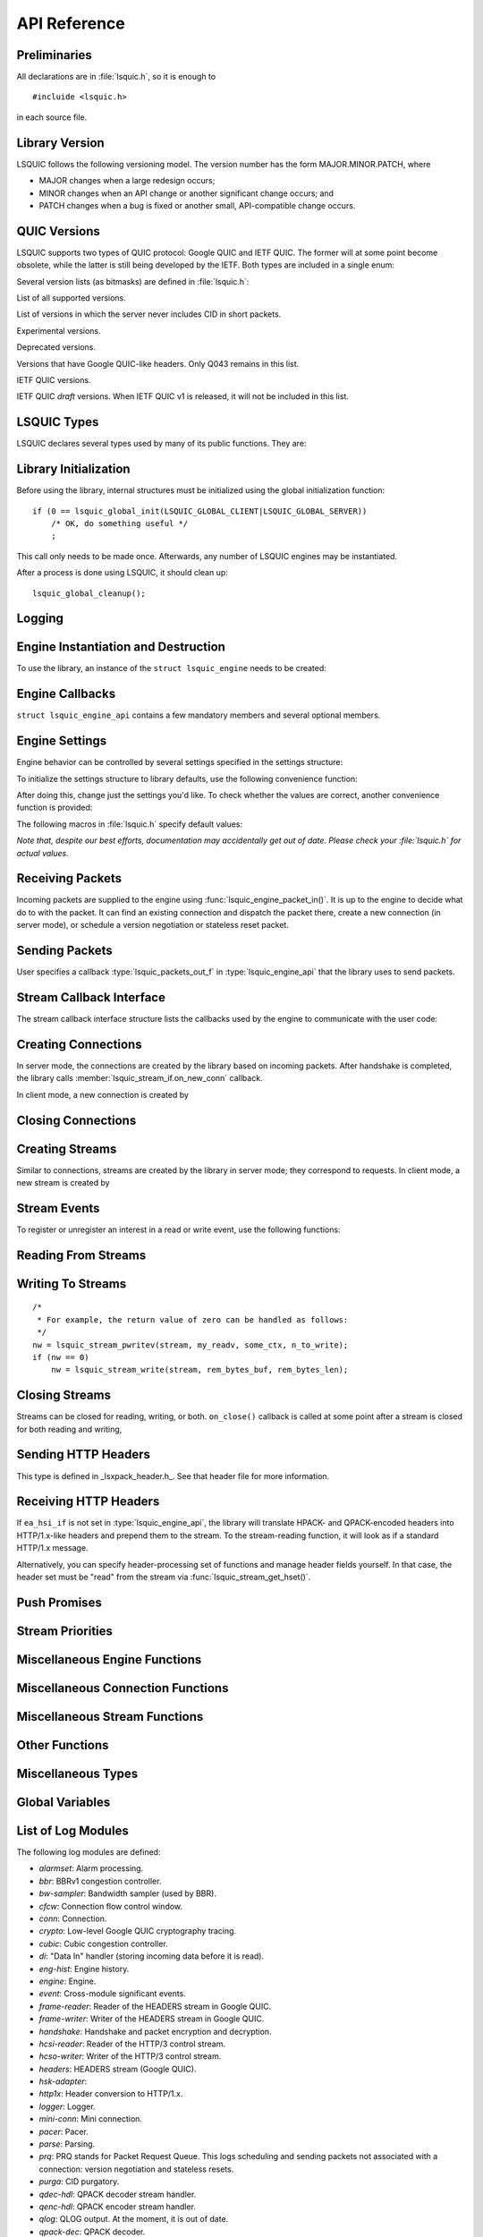 API Reference
=============

.. highlight:: c

Preliminaries
-------------

All declarations are in :file:`lsquic.h`, so it is enough to

::

    #incluide <lsquic.h>

in each source file.


Library Version
---------------

LSQUIC follows the following versioning model.  The version number
has the form MAJOR.MINOR.PATCH, where

- MAJOR changes when a large redesign occurs;
- MINOR changes when an API change or another significant change occurs; and
- PATCH changes when a bug is fixed or another small, API-compatible change occurs.

QUIC Versions
-------------

LSQUIC supports two types of QUIC protocol: Google QUIC and IETF QUIC.  The
former will at some point become obsolete, while the latter is still being
developed by the IETF.  Both types are included in a single enum:

.. type:: enum lsquic_version

    .. member:: LSQVER_043

        Google QUIC version Q043

    .. member:: LSQVER_046

        Google QUIC version Q046

    .. member:: LSQVER_050

        Google QUIC version Q050

    .. member:: LSQVER_ID27

        IETF QUIC version ID (Internet-Draft) 27

    .. member:: LSQVER_ID28

        IETF QUIC version ID 28

    .. member:: LSQVER_ID29

        IETF QUIC version ID 29

    .. member:: LSQVER_ID30

        IETF QUIC version ID 30

    .. member:: N_LSQVER

        Special value indicating the number of versions in the enum.  It
        may be used as argument to :func:`lsquic_engine_connect()`.

Several version lists (as bitmasks) are defined in :file:`lsquic.h`:

.. macro:: LSQUIC_SUPPORTED_VERSIONS

List of all supported versions.

.. macro:: LSQUIC_FORCED_TCID0_VERSIONS

List of versions in which the server never includes CID in short packets.

.. macro:: LSQUIC_EXPERIMENTAL_VERSIONS

Experimental versions.

.. macro:: LSQUIC_DEPRECATED_VERSIONS

Deprecated versions.

.. macro:: LSQUIC_GQUIC_HEADER_VERSIONS

Versions that have Google QUIC-like headers.  Only Q043 remains in this
list.

.. macro:: LSQUIC_IETF_VERSIONS

IETF QUIC versions.

.. macro:: LSQUIC_IETF_DRAFT_VERSIONS

IETF QUIC *draft* versions.  When IETF QUIC v1 is released, it will not
be included in this list.

LSQUIC Types
------------

LSQUIC declares several types used by many of its public functions.  They are:

.. type:: lsquic_engine_t

    Instance of LSQUIC engine.

.. type:: lsquic_conn_t

    QUIC connection.

.. type:: lsquic_stream_t

    QUIC stream.

.. type:: lsquic_stream_id_t

    Stream ID.

.. type:: lsquic_conn_ctx_t

    Connection context.  This is the return value of :member:`lsquic_stream_if.on_new_conn`.
    To LSQUIC, this is just an opaque pointer.  User code is expected to
    use it for its own purposes.

.. type:: lsquic_stream_ctx_t

    Stream context.  This is the return value of :func:`on_new_stream()`.
    To LSQUIC, this is just an opaque pointer.  User code is expected to
    use it for its own purposes.

.. type:: lsquic_http_headers_t

    HTTP headers

Library Initialization
----------------------

Before using the library, internal structures must be initialized using
the global initialization function:

::

    if (0 == lsquic_global_init(LSQUIC_GLOBAL_CLIENT|LSQUIC_GLOBAL_SERVER))
        /* OK, do something useful */
        ;

This call only needs to be made once.  Afterwards, any number of LSQUIC
engines may be instantiated.

After a process is done using LSQUIC, it should clean up:

::

    lsquic_global_cleanup();

Logging
-------

.. type:: struct lsquic_logger_if

    .. member:: int     (*log_buf)(void *logger_ctx, const char *buf, size_t len)

.. function:: void lsquic_logger_init (const struct lsquic_logger_if *logger_if, void *logger_ctx, enum lsquic_logger_timestamp_style)

    Call this if you want to do something with LSQUIC log messages, as they are thrown out by default.

.. function:: int lsquic_set_log_level (const char *log_level)

    Set log level for all LSQUIC modules.

    :param log_level: Acceptable values are debug, info, notice, warning, error, alert, emerg, crit (case-insensitive).
    :return: 0 on success or -1 on failure (invalid log level).

.. function:: int lsquic_logger_lopt (const char *log_specs)

    Set log level for a particular module or several modules.

    :param log_specs:

        One or more "module=level" specifications serapated by comma.
        For example, "event=debug,engine=info".  See `List of Log Modules`_

Engine Instantiation and Destruction
------------------------------------

To use the library, an instance of the ``struct lsquic_engine`` needs to be
created:

.. function:: lsquic_engine_t *lsquic_engine_new (unsigned flags, const struct lsquic_engine_api *api)

    Create a new engine.

    :param flags: This is is a bitmask of :macro:`LSENG_SERVER` and
                :macro:`LSENG_HTTP`.
    :param api: Pointer to an initialized :type:`lsquic_engine_api`.

    The engine can be instantiated either in server mode (when ``LSENG_SERVER``
    is set) or client mode.  If you need both server and client in your program,
    create two engines (or as many as you'd like).

    Specifying ``LSENG_HTTP`` flag enables the HTTP functionality: HTTP/2-like
    for Google QUIC connections and HTTP/3 functionality for IETF QUIC
    connections.

.. macro:: LSENG_SERVER

    One of possible bitmask values passed as first argument to
    :type:`lsquic_engine_new`.  When set, the engine instance
    will be in the server mode.

.. macro:: LSENG_HTTP

    One of possible bitmask values passed as first argument to
    :type:`lsquic_engine_new`.  When set, the engine instance
    will enable HTTP functionality.

.. function:: void lsquic_engine_cooldown (lsquic_engine_t *engine)

    This function closes all mini connections and marks all full connections
    as going away.  In server mode, this also causes the engine to stop
    creating new connections.

.. function:: void lsquic_engine_destroy (lsquic_engine_t *engine)

    Destroy engine and all its resources.

Engine Callbacks
----------------

``struct lsquic_engine_api`` contains a few mandatory members and several
optional members.

.. type:: struct lsquic_engine_api

    .. member:: const struct lsquic_stream_if       *ea_stream_if
    .. member:: void                                *ea_stream_if_ctx

        ``ea_stream_if`` is mandatory.  This structure contains pointers
        to callbacks that handle connections and stream events.

    .. member:: lsquic_packets_out_f                 ea_packets_out
    .. member:: void                                *ea_packets_out_ctx

        ``ea_packets_out`` is used by the engine to send packets.

    .. member:: const struct lsquic_engine_settings *ea_settings

        If ``ea_settings`` is set to NULL, the engine uses default settings
        (see :func:`lsquic_engine_init_settings()`)

    .. member:: lsquic_lookup_cert_f                 ea_lookup_cert
    .. member:: void                                *ea_cert_lu_ctx

        Look up certificate.  Mandatory in server mode.

    .. member:: struct ssl_ctx_st *                (*ea_get_ssl_ctx)(void *peer_ctx)

        Get SSL_CTX associated with a peer context.  Mandatory in server
        mode.  This is use for default values for SSL instantiation.

    .. member:: const struct lsquic_hset_if         *ea_hsi_if
    .. member:: void                                *ea_hsi_ctx

        Optional header set interface.  If not specified, the incoming headers
        are converted to HTTP/1.x format and are read from stream and have to
        be parsed again.

    .. member:: const struct lsquic_shared_hash_if  *ea_shi
    .. member:: void                                *ea_shi_ctx

        Shared hash interface can be used to share state between several
        processes of a single QUIC server.

    .. member:: const struct lsquic_packout_mem_if  *ea_pmi
    .. member:: void                                *ea_pmi_ctx

        Optional set of functions to manage memory allocation for outgoing
        packets.

    .. member:: lsquic_cids_update_f                 ea_new_scids
    .. member:: lsquic_cids_update_f                 ea_live_scids
    .. member:: lsquic_cids_update_f                 ea_old_scids
    .. member:: void                                *ea_cids_update_ctx

        In a multi-process setup, it may be useful to observe the CID
        lifecycle.  This optional set of callbacks makes it possible.

    .. member:: const char                          *ea_alpn

        The optional ALPN string is used by the client if :macro:`LSENG_HTTP`
        is not set.

.. _apiref-engine-settings:

Engine Settings
---------------

Engine behavior can be controlled by several settings specified in the
settings structure:

.. type:: struct lsquic_engine_settings

    .. member:: unsigned        es_versions

        This is a bit mask wherein each bit corresponds to a value in
        :type:`lsquic_version`.  Client starts negotiating with the highest
        version and goes down.  Server supports either of the versions
        specified here.  This setting applies to both Google and IETF QUIC.

        The default value is :macro:`LSQUIC_DF_VERSIONS`.

    .. member:: unsigned        es_cfcw

       Initial default connection flow control window.

       In server mode, per-connection values may be set lower than
       this if resources are scarce.

       Do not set es_cfcw and es_sfcw lower than :macro:`LSQUIC_MIN_FCW`.

    .. member:: unsigned        es_sfcw

       Initial default stream flow control window.

       In server mode, per-connection values may be set lower than
       this if resources are scarce.

       Do not set es_cfcw and es_sfcw lower than :macro:`LSQUIC_MIN_FCW`.

    .. member:: unsigned        es_max_cfcw

       This value is used to specify maximum allowed value CFCW is allowed
       to reach due to window auto-tuning.  By default, this value is zero,
       which means that CFCW is not allowed to increase from its initial
       value.

       This setting is applicable to both gQUIC and IETF QUIC.

       See :member:`lsquic_engine_settings.es_cfcw`,
       :member:`lsquic_engine_settings.es_init_max_data`.

    .. member:: unsigned        es_max_sfcw

       This value is used to specify the maximum value stream flow control
       window is allowed to reach due to auto-tuning.  By default, this
       value is zero, meaning that auto-tuning is turned off.

       This setting is applicable to both gQUIC and IETF QUIC.

       See :member:`lsquic_engine_settings.es_sfcw`,
       :member:`lsquic_engine_settings.es_init_max_stream_data_bidi_local`,
       :member:`lsquic_engine_settings.es_init_max_stream_data_bidi_remote`.

    .. member:: unsigned        es_max_streams_in

        Maximum incoming streams, a.k.a. MIDS.

        Google QUIC only.

    .. member:: unsigned long   es_handshake_to

       Handshake timeout in microseconds.

       For client, this can be set to an arbitrary value (zero turns the
       timeout off).

       For server, this value is limited to about 16 seconds.  Do not set
       it to zero.

       Defaults to :macro:`LSQUIC_DF_HANDSHAKE_TO`.

    .. member:: unsigned long   es_idle_conn_to

        Idle connection timeout, a.k.a ICSL, in microseconds; GQUIC only.

        Defaults to :macro:`LSQUIC_DF_IDLE_CONN_TO`

    .. member:: int             es_silent_close

        When true, ``CONNECTION_CLOSE`` is not sent when connection times out.
        The server will also not send a reply to client's ``CONNECTION_CLOSE``.

        Corresponds to SCLS (silent close) gQUIC option.

    .. member:: unsigned        es_max_header_list_size

       This corresponds to SETTINGS_MAX_HEADER_LIST_SIZE
       (:rfc:`7540#section-6.5.2`).  0 means no limit.  Defaults
       to :func:`LSQUIC_DF_MAX_HEADER_LIST_SIZE`.

    .. member:: const char     *es_ua

        UAID -- User-Agent ID.  Defaults to :macro:`LSQUIC_DF_UA`.

        Google QUIC only.


       More parameters for server

    .. member:: unsigned        es_max_inchoate

        Maximum number of incoming connections in inchoate state.  (In
        other words, maximum number of mini connections.)

        This is only applicable in server mode.

        Defaults to :macro:`LSQUIC_DF_MAX_INCHOATE`.

    .. member:: int             es_support_push

       Setting this value to 0 means that

       For client:

       1. we send a SETTINGS frame to indicate that we do not support server
          push; and
       2. all incoming pushed streams get reset immediately.

       (For maximum effect, set es_max_streams_in to 0.)

       For server:

       1. :func:`lsquic_conn_push_stream()` will return -1.

    .. member:: int             es_support_tcid0

       If set to true value, the server will not include connection ID in
       outgoing packets if client's CHLO specifies TCID=0.

       For client, this means including TCID=0 into CHLO message.  Note that
       in this case, the engine tracks connections by the
       (source-addr, dest-addr) tuple, thereby making it necessary to create
       a socket for each connection.

       This option has no effect in Q046 and Q050, as the server never includes
       CIDs in the short packets.

       This setting is applicable to gQUIC only.

       The default is :func:`LSQUIC_DF_SUPPORT_TCID0`.

    .. member:: int             es_support_nstp

       Q037 and higher support "No STOP_WAITING frame" mode.  When set, the
       client will send NSTP option in its Client Hello message and will not
       sent STOP_WAITING frames, while ignoring incoming STOP_WAITING frames,
       if any.  Note that if the version negotiation happens to downgrade the
       client below Q037, this mode will *not* be used.

       This option does not affect the server, as it must support NSTP mode
       if it was specified by the client.

        Defaults to :macro:`LSQUIC_DF_SUPPORT_NSTP`.

    .. member:: int             es_honor_prst

       If set to true value, the library will drop connections when it
       receives corresponding Public Reset packet.  The default is to
       ignore these packets.

       The default is :macro:`LSQUIC_DF_HONOR_PRST`.

    .. member:: int             es_send_prst

       If set to true value, the library will send Public Reset packets
       in response to incoming packets with unknown Connection IDs.

       The default is :macro:`LSQUIC_DF_SEND_PRST`.

    .. member:: unsigned        es_progress_check

       A non-zero value enables internal checks that identify suspected
       infinite loops in user `on_read` and `on_write` callbacks
       and break them.  An infinite loop may occur if user code keeps
       on performing the same operation without checking status, e.g.
       reading from a closed stream etc.

       The value of this parameter is as follows: should a callback return
       this number of times in a row without making progress (that is,
       reading, writing, or changing stream state), loop break will occur.

       The defaut value is :macro:`LSQUIC_DF_PROGRESS_CHECK`.

    .. member:: int             es_rw_once

       A non-zero value make stream dispatch its read-write events once
       per call.

       When zero, read and write events are dispatched until the stream
       is no longer readable or writeable, respectively, or until the
       user signals unwillingness to read or write using
       :func:`lsquic_stream_wantread()` or :func:`lsquic_stream_wantwrite()`
       or shuts down the stream.

       The default value is :macro:`LSQUIC_DF_RW_ONCE`.

    .. member:: unsigned        es_proc_time_thresh

       If set, this value specifies the number of microseconds that
       :func:`lsquic_engine_process_conns()` and
       :func:`lsquic_engine_send_unsent_packets()` are allowed to spend
       before returning.

       This is not an exact science and the connections must make
       progress, so the deadline is checked after all connections get
       a chance to tick (in the case of :func:`lsquic_engine_process_conns())`
       and at least one batch of packets is sent out.

       When processing function runs out of its time slice, immediate
       calls to :func:`lsquic_engine_has_unsent_packets()` return false.

       The default value is :func:`LSQUIC_DF_PROC_TIME_THRESH`.

    .. member:: int             es_pace_packets

       If set to true, packet pacing is implemented per connection.

       The default value is :func:`LSQUIC_DF_PACE_PACKETS`.

    .. member:: unsigned        es_clock_granularity

       Clock granularity information is used by the pacer.  The value
       is in microseconds; default is :func:`LSQUIC_DF_CLOCK_GRANULARITY`.

    .. member:: unsigned        es_init_max_data

       Initial max data.

       This is a transport parameter.

       Depending on the engine mode, the default value is either
       :macro:`LSQUIC_DF_INIT_MAX_DATA_CLIENT` or
       :macro:`LSQUIC_DF_INIT_MAX_DATA_SERVER`.

       IETF QUIC only.

    .. member:: unsigned        es_init_max_stream_data_bidi_remote

       Initial max stream data.

       This is a transport parameter.

       Depending on the engine mode, the default value is either
       :macro:`LSQUIC_DF_INIT_MAX_STREAM_DATA_BIDI_REMOTE_CLIENT` or
       :macro:`LSQUIC_DF_INIT_MAX_STREAM_DATA_BIDI_REMOTE_SERVER`.

       IETF QUIC only.

    .. member:: unsigned        es_init_max_stream_data_bidi_local

       Initial max stream data.

       This is a transport parameter.

       Depending on the engine mode, the default value is either
       :macro:`LSQUIC_DF_INIT_MAX_STREAM_DATA_BIDI_LOCAL_CLIENT` or
       :macro:`LSQUIC_DF_INIT_MAX_STREAM_DATA_BIDI_LOCAL_SERVER`.

       IETF QUIC only.

    .. member:: unsigned        es_init_max_stream_data_uni

       Initial max stream data for unidirectional streams initiated
       by remote endpoint.

       This is a transport parameter.

       Depending on the engine mode, the default value is either
       :macro:`LSQUIC_DF_INIT_MAX_STREAM_DATA_UNI_CLIENT` or
       :macro:`LSQUIC_DF_INIT_MAX_STREAM_DATA_UNI_SERVER`.

       IETF QUIC only.

    .. member:: unsigned        es_init_max_streams_bidi

       Maximum initial number of bidirectional stream.

       This is a transport parameter.

       Default value is :macro:`LSQUIC_DF_INIT_MAX_STREAMS_BIDI`.

       IETF QUIC only.

    .. member:: unsigned        es_init_max_streams_uni

       Maximum initial number of unidirectional stream.

       This is a transport parameter.

       Default value is :macro:`LSQUIC_DF_INIT_MAX_STREAMS_UNI_CLIENT` or
       :macro:`LSQUIC_DF_INIT_MAX_STREAM_DATA_UNI_SERVER`.

       IETF QUIC only.

    .. member:: unsigned        es_idle_timeout

       Idle connection timeout.

       This is a transport parameter.

       (Note: `es_idle_conn_to` is not reused because it is in microseconds,
       which, I now realize, was not a good choice.  Since it will be
       obsoleted some time after the switchover to IETF QUIC, we do not
       have to keep on using strange units.)

       Default value is :macro:`LSQUIC_DF_IDLE_TIMEOUT`.

       Maximum value is 600 seconds.

       IETF QUIC only.

    .. member:: unsigned        es_ping_period

       Ping period.  If set to non-zero value, the connection will generate and
       send PING frames in the absence of other activity.

       By default, the server does not send PINGs and the period is set to zero.
       The client's defaut value is :macro:`LSQUIC_DF_PING_PERIOD`.

       IETF QUIC only.

    .. member:: unsigned        es_scid_len

       Source Connection ID length.  Valid values are 0 through 20, inclusive.

       Default value is :macro:`LSQUIC_DF_SCID_LEN`.

       IETF QUIC only.

    .. member:: unsigned        es_scid_iss_rate

       Source Connection ID issuance rate.  This field is measured in CIDs
       per minute.  Using value 0 indicates that there is no rate limit for
       CID issuance.

       Default value is :macro:`LSQUIC_DF_SCID_ISS_RATE`.

       IETF QUIC only.

    .. member:: unsigned        es_qpack_dec_max_size

       Maximum size of the QPACK dynamic table that the QPACK decoder will
       use.

       The default is :macro:`LSQUIC_DF_QPACK_DEC_MAX_SIZE`.

       IETF QUIC only.

    .. member:: unsigned        es_qpack_dec_max_blocked

       Maximum number of blocked streams that the QPACK decoder is willing
       to tolerate.

       The default is :macro:`LSQUIC_DF_QPACK_DEC_MAX_BLOCKED`.

       IETF QUIC only.

    .. member:: unsigned        es_qpack_enc_max_size

       Maximum size of the dynamic table that the encoder is willing to use.
       The actual size of the dynamic table will not exceed the minimum of
       this value and the value advertized by peer.

       The default is :macro:`LSQUIC_DF_QPACK_ENC_MAX_SIZE`.

       IETF QUIC only.

    .. member:: unsigned        es_qpack_enc_max_blocked

       Maximum number of blocked streams that the QPACK encoder is willing
       to risk.  The actual number of blocked streams will not exceed the
       minimum of this value and the value advertized by peer.

       The default is :macro:`LSQUIC_DF_QPACK_ENC_MAX_BLOCKED`.

       IETF QUIC only.

    .. member:: int             es_ecn

       Enable ECN support.

       The default is :macro:`LSQUIC_DF_ECN`

       IETF QUIC only.

    .. member:: int             es_allow_migration

       Allow peer to migrate connection.

       The default is :macro:`LSQUIC_DF_ALLOW_MIGRATION`

       IETF QUIC only.

    .. member:: unsigned        es_cc_algo

       Congestion control algorithm to use.

       - 0:  Use default (:macro:`LSQUIC_DF_CC_ALGO`)
       - 1:  Cubic
       - 2:  BBRv1
       - 3:  Adaptive congestion control.

       Adaptive congestion control adapts to the environment.  It figures
       out whether to use Cubic or BBRv1 based on the RTT.

    .. member:: unsigned        es_cc_rtt_thresh

       Congestion controller RTT threshold in microseconds.

       Adaptive congestion control uses BBRv1 until RTT is determined.  At
       that point a permanent choice of congestion controller is made.  If
       RTT is smaller than or equal to
       :member:`lsquic_engine_settings.es_cc_rtt_thresh`, congestion
       controller is switched to Cubic; otherwise, BBRv1 is picked.

       The default value is :macro:`LSQUIC_DF_CC_RTT_THRESH`

    .. member:: int             es_ql_bits

       Use QL loss bits.  Allowed values are:

       - 0:  Do not use loss bits
       - 1:  Allow loss bits
       - 2:  Allow and send loss bits

       Default value is :macro:`LSQUIC_DF_QL_BITS`

    .. member:: int             es_spin

       Enable spin bit.  Allowed values are 0 and 1.

       Default value is :macro:`LSQUIC_DF_SPIN`

    .. member:: int             es_delayed_acks

       Enable delayed ACKs extension.  Allowed values are 0 and 1.

       **Warning**: this is an experimental feature.  Using it will most likely
       lead to degraded performance.

       Default value is :macro:`LSQUIC_DF_DELAYED_ACKS`

    .. member:: int             es_timestamps

       Enable timestamps extension.  Allowed values are 0 and 1.

       Default value is @ref LSQUIC_DF_TIMESTAMPS

    .. member:: unsigned short  es_max_udp_payload_size_rx

       Maximum packet size we are willing to receive.  This is sent to
       peer in transport parameters: the library does not enforce this
       limit for incoming packets.

       If set to zero, limit is not set.

       Default value is :macro:`LSQUIC_DF_MAX_UDP_PAYLOAD_SIZE_RX`

    .. member:: int es_dplpmtud

       If set to true value, enable DPLPMTUD -- Datagram Packetization
       Layer Path MTU Discovery.

       Default value is :macro:`LSQUIC_DF_DPLPMTUD`

    .. member:: unsigned short  es_base_plpmtu

        PLPMTU size expected to work for most paths.

        If set to zero, this value is calculated based on QUIC and IP versions.

        Default value is :macro:`LSQUIC_DF_BASE_PLPMTU`

    .. member:: unsigned short  es_max_plpmtu

        Largest PLPMTU size the engine will try.

        If set to zero, picking this value is left to the engine.

        Default value is :macro:`LSQUIC_DF_MAX_PLPMTU`

    .. member:: unsigned        es_mtu_probe_timer

        This value specifies how long the DPLPMTUD probe timer is, in
        milliseconds.  `[draft-ietf-tsvwg-datagram-plpmtud-22] <https://tools.ietf.org/html/draft-ietf-tsvwg-datagram-plpmtud-22>`_ says:

            PROBE_TIMER:  The PROBE_TIMER is configured to expire after a period
            longer than the maximum time to receive an acknowledgment to a
            probe packet.  This value MUST NOT be smaller than 1 second, and
            SHOULD be larger than 15 seconds.  Guidance on selection of the
            timer value are provided in section 3.1.1 of the UDP Usage
            Guidelines :rfc:`8085#section-3.1`.

        If set to zero, the default is used.

        Default value is :macro:`LSQUIC_DF_MTU_PROBE_TIMER`

    .. member:: unsigned        es_noprogress_timeout

       No progress timeout.

       If connection does not make progress for this number of seconds, the
       connection is dropped.  Here, progress is defined as user streams
       being written to or read from.

       If this value is zero, this timeout is disabled.

       Default value is :macro:`LSQUIC_DF_NOPROGRESS_TIMEOUT_SERVER` in server
       mode and :macro:`LSQUIC_DF_NOPROGRESS_TIMEOUT_CLIENT` in client mode.

    .. member:: int             es_grease_quic_bit

       Enable the "QUIC bit grease" extension.  When set to a true value,
       lsquic will grease the QUIC bit on the outgoing QUIC packets if
       the peer sent the "grease_quic_bit" transport parameter.

       Default value is :macro:`LSQUIC_DF_GREASE_QUIC_BIT`

    .. member:: int             es_datagrams

       Enable datagrams extension.  Allowed values are 0 and 1.

       Default value is :macro:`LSQUIC_DF_DATAGRAMS`

    .. member:: int             es_optimistic_nat

       If set to true, changes in peer port are assumed to be due to a
       benign NAT rebinding and path characteristics -- MTU, RTT, and
       CC state -- are not reset.

       Default value is :macro:`LSQUIC_DF_OPTIMISTIC_NAT`

To initialize the settings structure to library defaults, use the following
convenience function:

.. function:: lsquic_engine_init_settings (struct lsquic_engine_settings *, unsigned flags)

    ``flags`` is a bitmask of ``LSENG_SERVER`` and ``LSENG_HTTP``

After doing this, change just the settings you'd like.  To check whether
the values are correct, another convenience function is provided:

.. function:: lsquic_engine_check_settings (const struct lsquic_engine_settings *, unsigned flags, char *err_buf, size_t err_buf_sz)

    Check settings for errors.  Return 0 if settings are OK, -1 otherwise.

    If `err_buf` and `err_buf_sz` are set, an error string is written to the
    buffers.

The following macros in :file:`lsquic.h` specify default values:

*Note that, despite our best efforts, documentation may accidentally get
out of date.  Please check your :file:`lsquic.h` for actual values.*

.. macro::      LSQUIC_MIN_FCW

    Minimum flow control window is set to 16 KB for both client and server.
    This means we can send up to this amount of data before handshake gets
    completed.

.. macro:: LSQUIC_DF_VERSIONS

    By default, deprecated and experimental versions are not included.

.. macro:: LSQUIC_DF_CFCW_SERVER
.. macro:: LSQUIC_DF_CFCW_CLIENT
.. macro:: LSQUIC_DF_SFCW_SERVER
.. macro:: LSQUIC_DF_SFCW_CLIENT
.. macro:: LSQUIC_DF_MAX_STREAMS_IN

.. macro:: LSQUIC_DF_INIT_MAX_DATA_SERVER
.. macro:: LSQUIC_DF_INIT_MAX_DATA_CLIENT
.. macro:: LSQUIC_DF_INIT_MAX_STREAM_DATA_BIDI_REMOTE_SERVER
.. macro:: LSQUIC_DF_INIT_MAX_STREAM_DATA_BIDI_LOCAL_SERVER
.. macro:: LSQUIC_DF_INIT_MAX_STREAM_DATA_BIDI_REMOTE_CLIENT
.. macro:: LSQUIC_DF_INIT_MAX_STREAM_DATA_BIDI_LOCAL_CLIENT
.. macro:: LSQUIC_DF_INIT_MAX_STREAMS_BIDI
.. macro:: LSQUIC_DF_INIT_MAX_STREAMS_UNI_CLIENT
.. macro:: LSQUIC_DF_INIT_MAX_STREAMS_UNI_SERVER
.. macro:: LSQUIC_DF_INIT_MAX_STREAM_DATA_UNI_CLIENT
.. macro:: LSQUIC_DF_INIT_MAX_STREAM_DATA_UNI_SERVER

.. macro:: LSQUIC_DF_IDLE_TIMEOUT

    Default idle connection timeout is 30 seconds.

.. macro:: LSQUIC_DF_PING_PERIOD

    Default ping period is 15 seconds.

.. macro:: LSQUIC_DF_HANDSHAKE_TO

    Default handshake timeout is 10,000,000 microseconds (10 seconds).

.. macro:: LSQUIC_DF_IDLE_CONN_TO

    Default idle connection timeout is 30,000,000 microseconds.

.. macro:: LSQUIC_DF_SILENT_CLOSE

    By default, connections are closed silenty when they time out (no
    ``CONNECTION_CLOSE`` frame is sent) and the server does not reply with
    own ``CONNECTION_CLOSE`` after it receives one.

.. macro:: LSQUIC_DF_MAX_HEADER_LIST_SIZE

    Default value of maximum header list size.  If set to non-zero value,
    SETTINGS_MAX_HEADER_LIST_SIZE will be sent to peer after handshake is
    completed (assuming the peer supports this setting frame type).

.. macro:: LSQUIC_DF_UA

    Default value of UAID (user-agent ID).

.. macro:: LSQUIC_DF_MAX_INCHOATE

    Default is 1,000,000.

.. macro:: LSQUIC_DF_SUPPORT_NSTP

    NSTP is not used by default.

.. macro:: LSQUIC_DF_SUPPORT_PUSH

    Push promises are supported by default.

.. macro:: LSQUIC_DF_SUPPORT_TCID0

    Support for TCID=0 is enabled by default.

.. macro:: LSQUIC_DF_HONOR_PRST

    By default, LSQUIC ignores Public Reset packets.

.. macro:: LSQUIC_DF_SEND_PRST

    By default, LSQUIC will not send Public Reset packets in response to
    packets that specify unknown connections.

.. macro:: LSQUIC_DF_PROGRESS_CHECK

    By default, infinite loop checks are turned on.

.. macro:: LSQUIC_DF_RW_ONCE

    By default, read/write events are dispatched in a loop.

.. macro:: LSQUIC_DF_PROC_TIME_THRESH

    By default, the threshold is not enabled.

.. macro:: LSQUIC_DF_PACE_PACKETS

    By default, packets are paced

.. macro:: LSQUIC_DF_CLOCK_GRANULARITY

    Default clock granularity is 1000 microseconds.

.. macro:: LSQUIC_DF_SCID_LEN

    The default value is 8 for simplicity and speed.

.. macro:: LSQUIC_DF_SCID_ISS_RATE

    The default value is 60 CIDs per minute.

.. macro:: LSQUIC_DF_QPACK_DEC_MAX_BLOCKED

    Default value is 100.

.. macro:: LSQUIC_DF_QPACK_DEC_MAX_SIZE

    Default value is 4,096 bytes.

.. macro:: LSQUIC_DF_QPACK_ENC_MAX_BLOCKED

    Default value is 100.

.. macro:: LSQUIC_DF_QPACK_ENC_MAX_SIZE

    Default value is 4,096 bytes.

.. macro:: LSQUIC_DF_ECN

    ECN is disabled by default.

.. macro:: LSQUIC_DF_ALLOW_MIGRATION

    Allow migration by default.

.. macro:: LSQUIC_DF_QL_BITS

    Use QL loss bits by default.

.. macro:: LSQUIC_DF_SPIN

    Turn spin bit on by default.

.. macro:: LSQUIC_DF_CC_ALGO

    Use Adaptive Congestion Controller by default.

.. macro:: LSQUIC_DF_CC_RTT_THRESH

    Default value of the CC RTT threshold is 1500 microseconds

.. macro:: LSQUIC_DF_DELAYED_ACKS

    Delayed ACKs are off by default.

.. macro:: LSQUIC_DF_MAX_UDP_PAYLOAD_SIZE_RX

    By default, incoming packet size is not limited.

.. macro:: LSQUIC_DF_DPLPMTUD

    By default, DPLPMTUD is enabled

.. macro:: LSQUIC_DF_BASE_PLPMTU

    By default, this value is left up to the engine.

.. macro:: LSQUIC_DF_MAX_PLPMTU

    By default, this value is left up to the engine.

.. macro:: LSQUIC_DF_MTU_PROBE_TIMER

    By default, we use the minimum timer of 1000 milliseconds.

.. macro:: LSQUIC_DF_NOPROGRESS_TIMEOUT_SERVER

    By default, drop no-progress connections after 60 seconds on the server.

.. macro:: LSQUIC_DF_NOPROGRESS_TIMEOUT_CLIENT

    By default, do not use no-progress timeout on the client.

.. macro:: LSQUIC_DF_GREASE_QUIC_BIT

    By default, greasing the QUIC bit is enabled (if peer sent
    the "grease_quic_bit" transport parameter).

.. macro:: LSQUIC_DF_TIMESTAMPS

    Timestamps are on by default.

.. macro:: LSQUIC_DF_DATAGRAMS

    Datagrams are off by default.

.. macro:: LSQUIC_DF_OPTIMISTIC_NAT

    Assume optimistic NAT by default.

Receiving Packets
-----------------

Incoming packets are supplied to the engine using :func:`lsquic_engine_packet_in()`.
It is up to the engine to decide what do to with the packet.  It can find an existing
connection and dispatch the packet there, create a new connection (in server mode), or
schedule a version negotiation or stateless reset packet.

.. function:: int lsquic_engine_packet_in (lsquic_engine_t *engine, const unsigned char *data, size_t size, const struct sockaddr *local, const struct sockaddr *peer, void *peer_ctx, int ecn)

    Pass incoming packet to the QUIC engine.  This function can be called
    more than once in a row.  After you add one or more packets, call
    :func:`lsquic_engine_process_conns()` to schedule outgoing packets, if any.

    :param engine: Engine instance.
    :param data: Pointer to UDP datagram payload.
    :param size: Size of UDP datagram.
    :param local: Local address.
    :param peer: Peer address.
    :param peer_ctx: Peer context.
    :param ecn: ECN marking associated with this UDP datagram.

    :return:

        - ``0``: Packet was processed by a real connection.
        - ``1``: Packet was handled successfully, but not by a connection.
          This may happen with version negotiation and public reset
          packets as well as some packets that may be ignored.
        - ``-1``: Some error occurred.  Possible reasons are invalid packet
          size or failure to allocate memory.

.. function:: int lsquic_engine_earliest_adv_tick (lsquic_engine_t *engine, int *diff)

    Returns true if there are connections to be processed, false otherwise.

    :param engine:

        Engine instance.

    :param diff:

        If the function returns a true value, the pointed to integer is set to the
        difference between the earliest advisory tick time and now.
        If the former is in the past, this difference is negative.

    :return:

        True if there are connections to be processed, false otherwise.

Sending Packets
---------------

User specifies a callback :type:`lsquic_packets_out_f` in :type:`lsquic_engine_api`
that the library uses to send packets.

.. type:: struct lsquic_out_spec

    This structure describes an outgoing packet.

    .. member:: struct iovec          *iov

        A vector with payload.

    .. member:: size_t                 iovlen

        Vector length.

    .. member:: const struct sockaddr *local_sa

        Local address.

    .. member:: const struct sockaddr *dest_sa

        Destination address.

    .. member:: void                  *peer_ctx

        Peer context associated with the local address.

    .. member:: int                    ecn

        ECN: Valid values are 0 - 3. See :rfc:`3168`.

        ECN may be set by IETF QUIC connections if ``es_ecn`` is set.

.. type:: typedef int (*lsquic_packets_out_f)(void *packets_out_ctx, const struct lsquic_out_spec  *out_spec, unsigned n_packets_out)

    Returns number of packets successfully sent out or -1 on error.  -1 should
    only be returned if no packets were sent out.  If -1 is returned or if the
    return value is smaller than ``n_packets_out``, this indicates that sending
    of packets is not possible.

    If not all packets could be sent out, then:

        - errno is examined.  If it is not EAGAIN or EWOULDBLOCK, the connection
          whose packet caused the error is closed forthwith.
        - No packets are attempted to be sent out until :func:`lsquic_engine_send_unsent_packets()`
          is called.

.. function:: void lsquic_engine_process_conns (lsquic_engine_t *engine)

    Process tickable connections.  This function must be called often enough so
    that packets and connections do not expire.  The preferred method of doing
    so is by using :func:`lsquic_engine_earliest_adv_tick()`.

.. function:: int lsquic_engine_has_unsent_packets (lsquic_engine_t *engine)

    Returns true if engine has some unsent packets.  This happens if
    :member:`lsquic_engine_api.ea_packets_out` could not send everything out
    or if processing deadline was exceeded (see
    :member:`lsquic_engine_settings.es_proc_time_thresh`).

.. function:: void lsquic_engine_send_unsent_packets (lsquic_engine_t *engine)

    Send out as many unsent packets as possibe: until we are out of unsent
    packets or until ``ea_packets_out()`` fails.

    If ``ea_packets_out()`` cannot send all packets, this function must be
    called to signify that sending of packets is possible again.

Stream Callback Interface
-------------------------

The stream callback interface structure lists the callbacks used by
the engine to communicate with the user code:

.. type:: struct lsquic_stream_if

    .. member:: lsquic_conn_ctx_t *(*on_new_conn)(void *stream_if_ctx, lsquic_conn_t *)

        Called when a new connection has been created.  In server mode,
        this means that the handshake has been successful.  In client mode,
        on the other hand, this callback is called as soon as connection
        object is created inside the engine, but before the handshake is
        done.

        The return value is the connection context associated with this
        connection.  Use :func:`lsquic_conn_get_ctx()` to get back this
        context.  It is OK for this function to return NULL.

        This callback is mandatory.

    .. member:: void (*on_conn_closed)(lsquic_conn_t *)

        Connection is closed.

        This callback is mandatory.

    .. member:: lsquic_stream_ctx_t * (*on_new_stream)(void *stream_if_ctx, lsquic_stream_t *)

        If you need to initiate a connection, call lsquic_conn_make_stream().
        This will cause `on_new_stream` callback to be called when appropriate
        (this operation is delayed when maximum number of outgoing streams is
        reached).

        If connection is going away, this callback may be called with the
        second parameter set to NULL.

        The return value is the stream context associated with the stream.
        A pointer to it is passed to `on_read()`, `on_write()`, and `on_close()`
        callbacks.  It is OK for this function to return NULL.

        This callback is mandatory.

    .. member:: void (*on_read)     (lsquic_stream_t *s, lsquic_stream_ctx_t *h)

        Stream is readable: either there are bytes to be read or an error
        is ready to be collected.

        This callback is mandatory.

    .. member:: void (*on_write)    (lsquic_stream_t *s, lsquic_stream_ctx_t *h)

        Stream is writeable.

        This callback is mandatory.

    .. member:: void (*on_close)    (lsquic_stream_t *s, lsquic_stream_ctx_t *h)

        After this callback returns, the stream is no longer accessible.  This is
        a good time to clean up the stream context.

        This callback is mandatory.

    .. member:: void (*on_hsk_done)(lsquic_conn_t *c, enum lsquic_hsk_status s)

        When handshake is completed, this callback is called.

        This callback is optional.

    .. member:: void (*on_goaway_received)(lsquic_conn_t *)

        This is called when our side received GOAWAY frame.  After this,
        new streams should not be created.

        This callback is optional.

    .. member:: void (*on_new_token)(lsquic_conn_t *c, const unsigned char *token, size_t token_size)

        When client receives a token in NEW_TOKEN frame, this callback is called.

        This callback is optional.

    .. member:: void (*on_sess_resume_info)(lsquic_conn_t *c, const unsigned char *, size_t)

        This callback lets client record information needed to
        perform session resumption next time around.

        This callback is optional.

    .. member:: ssize_t (*on_dg_write)(lsquic_conn_t *c, void *buf, size_t buf_sz)

        Called when datagram is ready to be written.  Write at most
        ``buf_sz`` bytes to ``buf`` and  return number of bytes
        written.

    .. member:: void (*on_datagram)(lsquic_conn_t *c, const void *buf, size_t sz)

        Called when datagram is read from a packet.  This callback is
        required when :member:`lsquic_engine_settings.es_datagrams` is true.
        Take care to process it quickly, as this is called during
        :func:`lsquic_engine_packet_in()`.

Creating Connections
--------------------

In server mode, the connections are created by the library based on incoming
packets.  After handshake is completed, the library calls :member:`lsquic_stream_if.on_new_conn`
callback.

In client mode, a new connection is created by

.. function:: lsquic_conn_t * lsquic_engine_connect (lsquic_engine_t *engine, enum lsquic_version version, const struct sockaddr *local_sa, const struct sockaddr *peer_sa, void *peer_ctx, lsquic_conn_ctx_t *conn_ctx, const char *sni, unsigned short base_plpmtu, const unsigned char *sess_resume, size_t sess_resume_len, const unsigned char *token, size_t token_sz)

    :param engine: Engine to use.

    :param version:

        To let the engine specify QUIC version, use N_LSQVER.  If session resumption
        information is supplied, version is picked from there instead.

    :param local_sa:

        Local address.

    :param peer_sa:

        Address of the server.

    :param peer_ctx:

        Context associated with the peer.  This is what gets passed to TODO.

    :param conn_ctx:

        Connection context can be set early using this parameter.  Useful if
        you need the connection context to be available in `on_conn_new()`.
        Note that that callback's return value replaces the connection
        context set here.

    :param sni:

        The SNI is required for Google QUIC connections; it is optional for
        IETF QUIC and may be set to NULL.

    :param base_plpmtu:

        Base PLPMTU.  If set to zero, it is selected based on the
        engine settings (see
        :member:`lsquic_engine_settings.es_base_plpmtu`),
        QUIC version, and IP version.

    :param sess_resume:

        Pointer to previously saved session resumption data needed for
        TLS resumption.  May be NULL.

    :param sess_resume_len:

        Size of session resumption data.

    :param token:

        Pointer to previously received token to include in the Initial
        packet.  Tokens are used by IETF QUIC to pre-validate client
        connections, potentially avoiding a retry.

        See :member:`lsquic_stream_if.on_new_token` callback.

        May be NULL.

    :param token_sz:

        Size of data pointed to by ``token``.

Closing Connections
-------------------

.. function:: void lsquic_conn_going_away (lsquic_conn_t *conn)

    Mark connection as going away: send GOAWAY frame and do not accept
    any more incoming streams, nor generate streams of our own.

    Only applicable to HTTP/3 and GQUIC connections.  Otherwise a no-op.

.. function:: void lsquic_conn_close (lsquic_conn_t *conn)

    This closes the connection.  :member:`lsquic_stream_if.on_conn_closed`
    and :member:`lsquic_stream_if.on_close` callbacks will be called.

Creating Streams
----------------

Similar to connections, streams are created by the library in server mode; they
correspond to requests.  In client mode, a new stream is created by

.. function:: void lsquic_conn_make_stream (lsquic_conn_t *)

    Create a new request stream.  This causes :member:`on_new_stream()` callback
    to be called.  If creating more requests is not permitted at the moment
    (due to number of concurrent streams limit), stream creation is registered
    as "pending" and the stream is created later when number of streams dips
    under the limit again.  Any number of pending streams can be created.
    Use :func:`lsquic_conn_n_pending_streams()` and
    :func:`lsquic_conn_cancel_pending_streams()` to manage pending streams.

    If connection is going away, :func:`on_new_stream()` is called with the
    stream parameter set to NULL.

Stream Events
-------------

To register or unregister an interest in a read or write event, use the
following functions:

.. function:: int lsquic_stream_wantread (lsquic_stream_t *stream, int want)

    :param stream: Stream to read from.
    :param want: Boolean value indicating whether the caller wants to read
                 from stream.
    :return: Previous value of ``want`` or ``-1`` if the stream has already
             been closed for reading.

    A stream becomes readable if there is was an error: for example, the
    peer may have reset the stream.  In this case, reading from the stream
    will return an error.

.. function:: int lsquic_stream_wantwrite (lsquic_stream_t *stream, int want)

    :param stream: Stream to write to.
    :param want: Boolean value indicating whether the caller wants to write
                 to stream.
    :return: Previous value of ``want`` or ``-1`` if the stream has already
             been closed for writing.

Reading From Streams
--------------------

.. function:: ssize_t lsquic_stream_read (lsquic_stream_t *stream, unsigned char *buf, size_t sz)

    :param stream: Stream to read from.
    :param buf: Buffer to copy data to.
    :param sz: Size of the buffer.
    :return: Number of bytes read, zero if EOS has been reached, or -1 on error.

    Read up to ``sz`` bytes from ``stream`` into buffer ``buf``.

    ``-1`` is returned on error, in which case ``errno`` is set:

    - ``EBADF``: The stream is closed.
    - ``ECONNRESET``: The stream has been reset.
    - ``EWOULDBLOCK``: There is no data to be read.

.. function:: ssize_t lsquic_stream_readv (lsquic_stream_t *stream, const struct iovec *vec, int iovcnt)

    :param stream: Stream to read from.
    :param vec: Array of ``iovec`` structures.
    :param iovcnt: Number of elements in ``vec``.
    :return: Number of bytes read, zero if EOS has been reached, or -1 on error.

    Similar to :func:`lsquic_stream_read()`, but reads data into a vector.

.. function:: ssize_t lsquic_stream_readf (lsquic_stream_t *stream, size_t (*readf)(void *ctx, const unsigned char *buf, size_t len, int fin), void *ctx)

    :param stream: Stream to read from.

    :param readf:

        The callback takes four parameters:

        - Pointer to user-supplied context;
        - Pointer to the data;
        - Data size (can be zero); and
        - Indicator whether the FIN follows the data.

        The callback returns number of bytes processed.  If this number is zero
        or is smaller than ``len``, reading from stream stops.

    :param ctx: Context pointer passed to ``readf``.

    This function allows user-supplied callback to read the stream contents.
    It is meant to be used for zero-copy stream processing.

    Return value and errors are same as in :func:`lsquic_stream_read()`.

Writing To Streams
------------------

.. function:: ssize_t lsquic_stream_write (lsquic_stream_t *stream, const void *buf, size_t len)

    :param stream: Stream to write to.
    :param buf: Buffer to copy data from.
    :param len: Number of bytes to copy.
    :return: Number of bytes written -- which may be smaller than ``len`` -- or a negative
             value when an error occurs.

    Write ``len`` bytes to the stream.  Returns number of bytes written, which
    may be smaller that ``len``.

    A negative return value indicates a serious error (the library is likely
    to have aborted the connection because of it).

.. function:: ssize_t lsquic_stream_writev (lsquic_stream_t *s, const struct iovec *vec, int count)

    Like :func:`lsquic_stream_write()`, but read data from a vector.

.. type:: struct lsquic_reader

    Used as argument to :func:`lsquic_stream_writef()`.

    .. member:: size_t (*lsqr_read) (void *lsqr_ctx, void *buf, size_t count)

        :param lsqr_ctx: Pointer to user-specified context.
        :param buf: Memory location to write to.
        :param count: Size of available memory pointed to by ``buf``.
        :return:

            Number of bytes written.  This is not a ``ssize_t`` because
            the read function is not supposed to return an error.  If an error
            occurs in the read function (for example, when reading from a file
            fails), it is supposed to deal with the error itself.

    .. member:: size_t (*lsqr_size) (void *lsqr_ctx)

        Return number of bytes remaining in the reader.

    .. member:: void    *lsqr_ctx

        Context pointer passed both to ``lsqr_read()`` and to ``lsqr_size()``.

.. function:: ssize_t lsquic_stream_writef (lsquic_stream_t *stream, struct lsquic_reader *reader)

    :param stream: Stream to write to.
    :param reader: Reader to read from.
    :return: Number of bytes written or -1 on error.

    Write to stream using :type:`lsquic_reader`.  This is the most generic of
    the write functions -- :func:`lsquic_stream_write()` and
    :func:`lsquic_stream_writev()` utilize the same mechanism.

.. function:: ssize_t lsquic_stream_pwritev (struct lsquic_stream *stream, ssize_t (*preadv)(void *user_data, const struct iovec *iov, int iovcnt), void *user_data, size_t n_to_write)

    :param stream: Stream to write to.
    :param preadv: Pointer to a custom ``preadv(2)``-like function.
    :param user_data: Data to pass to ``preadv`` function.
    :param n_to_write: Number of bytes to write.
    :return: Number of bytes written or -1 on error.

    Write to stream using user-supplied ``preadv()`` function.
    The stream allocates one or more packets and calls ``preadv()``,
    which then fills the array of buffers.  This is a good way to
    minimize the number of ``read(2)`` system calls; the user can call
    ``preadv(2)`` instead.

    The number of bytes available in the ``iov`` vector passed back to
    the user callback may be smaller than ``n_to_write``.  The expected
    use pattern is to pass the number of bytes remaining in the file
    and keep on calling ``preadv(2)``.

    Note that, unlike other stream-writing functions above,
    ``lsquic_stream_pwritev()`` does *not* buffer bytes inside the
    stream; it only writes to packets.  That means the caller must be
    prepared for this function to return 0 even inside the "on write"
    stream callback.  In that case, the caller should fall back to using
    another write function.

    It is OK for the ``preadv`` callback to write fewer bytes that
    ``n_to_write``.  (This can happen if the underlying data source
    is truncated.)

::

    /*
     * For example, the return value of zero can be handled as follows:
     */
    nw = lsquic_stream_pwritev(stream, my_readv, some_ctx, n_to_write);
    if (nw == 0)
        nw = lsquic_stream_write(stream, rem_bytes_buf, rem_bytes_len);

.. function:: int lsquic_stream_flush (lsquic_stream_t *stream)

    :param stream: Stream to flush.
    :return: 0 on success and -1 on failure.

    Flush any buffered data.  This triggers packetizing even a single byte
    into a separate frame.  Flushing a closed stream is an error.

Closing Streams
---------------

Streams can be closed for reading, writing, or both.
``on_close()`` callback is called at some point after a stream is closed
for both reading and writing,

.. function:: int lsquic_stream_shutdown (lsquic_stream_t *stream, int how)

    :param stream: Stream to shut down.
    :param how:

        This parameter specifies what do to.  Allowed values are:

        - 0: Stop reading.
        - 1: Stop writing.
        - 2: Stop both reading and writing.

    :return: 0 on success or -1 on failure.

.. function:: int lsquic_stream_close (lsquic_stream_t *stream)

    :param stream: Stream to close.
    :return: 0 on success or -1 on failure.

Sending HTTP Headers
--------------------

.. type:: struct lsxpack_header

This type is defined in _lsxpack_header.h_.  See that header file for
more information.

    .. member:: char             *buf

        the buffer for headers

    .. member:: uint32_t          name_hash

        hash value for name

    .. member:: uint32_t          nameval_hash

        hash value for name + value

    .. member:: lsxpack_strlen_t  name_offset

        the offset for name in the buffer

    .. member:: lsxpack_strlen_t  name_len

        the length of name

    .. member:: lsxpack_strlen_t  val_offset

        the offset for value in the buffer

    .. member:: lsxpack_strlen_t  val_len

        the length of value

    .. member:: uint16_t          chain_next_idx

        mainly for cookie value chain

    .. member:: uint8_t           hpack_index

        HPACK static table index

    .. member:: uint8_t           qpack_index

        QPACK static table index

    .. member:: uint8_t           app_index

        APP header index

    .. member:: enum lsxpack_flag flags:8

        combination of lsxpack_flag

    .. member:: uint8_t           indexed_type

        control to disable index or not

    .. member:: uint8_t           dec_overhead

        num of extra bytes written to decoded buffer

.. type:: lsquic_http_headers_t

    .. member::     int   count

        Number of headers in ``headers``.

    .. member::     struct lsxpack_header   *headers

        Pointer to an array of HTTP headers.

    HTTP header list structure.  Contains a list of HTTP headers.

.. function:: int lsquic_stream_send_headers (lsquic_stream_t *stream, const lsquic_http_headers_t *headers, int eos)

    :param stream:

        Stream to send headers on.

    :param headers:

        Headers to send.

    :param eos:

        Boolean value to indicate whether these headers constitute the whole
        HTTP message.

    :return:

        0 on success or -1 on error.

Receiving HTTP Headers
----------------------

If ``ea_hsi_if`` is not set in :type:`lsquic_engine_api`, the library will translate
HPACK- and QPACK-encoded headers into HTTP/1.x-like headers and prepend them to the
stream.  To the stream-reading function, it will look as if a standard HTTP/1.x
message.

Alternatively, you can specify header-processing set of functions and manage header
fields yourself.  In that case, the header set must be "read" from the stream via
:func:`lsquic_stream_get_hset()`.

.. type:: struct lsquic_hset_if

    .. member::  void * (*hsi_create_header_set)(void *hsi_ctx, lsquic_stream_t *stream, int is_push_promise)

        :param hsi_ctx: User context.  This is the pointer specifed in ``ea_hsi_ctx``.
        :param stream: Stream with which the header set is associated.  May be set
                       to NULL in server mode.
        :param is_push_promise: Boolean value indicating whether this header set is
                                for a push promise.
        :return: Pointer to user-defined header set object.

        Create a new header set.  This object is (and must be) fetched from a
        stream by calling :func:`lsquic_stream_get_hset()` before the stream can
        be read.

    .. member:: struct lsxpack_header * (*hsi_prepare_decode)(void *hdr_set, struct lsxpack_header *hdr, size_t space)

        Return a header set prepared for decoding.  If ``hdr`` is NULL, this
        means return a new structure with at least ``space`` bytes available
        in the decoder buffer.  On success, a newly prepared header is
        returned.

        If ``hdr`` is not NULL, it means there was not enough decoder buffer
        and it must be increased to at least ``space`` bytes.  ``buf``, ``val_len``,
        and ``name_offset`` member of the ``hdr`` structure may change.  On
        success, the return value is the same as ``hdr``.

        If NULL is returned, the space cannot be allocated.

    .. member:: int (*hsi_process_header)(void *hdr_set, struct lsxpack_header *hdr)

        Process new header.

        :param hdr_set:

            Header set to add the new header field to.  This is the object
            returned by ``hsi_create_header_set()``.

        :param hdr:

            The header returned by @ref ``hsi_prepare_decode()``.

        :return:

            Return 0 on success, a positive value if a header error occured,
            or a negative value on any other error.  A positive return value
            will result in cancellation of associated stream. A negative return
            value will result in connection being aborted.

    .. member:: void                (*hsi_discard_header_set)(void *hdr_set)

        :param hdr_set: Header set to discard.

        Discard header set.  This is called for unclaimed header sets and
        header sets that had an error.

    .. member:: enum lsquic_hsi_flag hsi_flags

        These flags specify properties of decoded headers passed to
        ``hsi_process_header()``.  This is only applicable to QPACK headers;
        HPACK library header properties are based on compilation, not
        run-time, options.

.. function:: void * lsquic_stream_get_hset (lsquic_stream_t *stream)

    :param stream: Stream to fetch header set from.

    :return: Header set associated with the stream.

    Get header set associated with the stream.  The header set is created by
    ``hsi_create_header_set()`` callback.  After this call, the ownership of
    the header set is transferred to the caller.

    This call must precede calls to :func:`lsquic_stream_read()`,
    :func:`lsquic_stream_readv()`, and :func:`lsquic_stream_readf()`.

    If the optional header set interface is not specified,
    this function returns NULL.

Push Promises
-------------

.. function:: int lsquic_conn_push_stream (lsquic_conn_t *conn, void *hdr_set, lsquic_stream_t *stream, const lsquic_http_headers_t *headers)

    :return:

        - 0: Stream pushed successfully.
        - 1: Stream push failed because it is disabled or because we hit
             stream limit or connection is going away.
        - -1: Stream push failed because of an internal error.

    A server may push a stream.  This call creates a new stream in reference
    to stream ``stream``.  It will behave as if the client made a request: it will
    trigger ``on_new_stream()`` event and it can be used as a regular client-initiated stream.

    ``hdr_set`` must be set.  It is passed as-is to :func:`lsquic_stream_get_hset()`.

.. function:: int lsquic_conn_is_push_enabled (lsquic_conn_t *conn)

    :return: Boolean value indicating whether push promises are enabled.

    Only makes sense in server mode: the client cannot push a stream and this
    function always returns false in client mode.

.. function:: int lsquic_stream_is_pushed (const lsquic_stream_t *stream)

    :return: Boolean value indicating whether this is a pushed stream.

.. function:: int lsquic_stream_refuse_push (lsquic_stream_t *stream)

    Refuse pushed stream.  Call it from ``on_new_stream()``.  No need to
    call :func:`lsquic_stream_close()` after this.  ``on_close()`` will be called.

.. function:: int lsquic_stream_push_info (const lsquic_stream_t *stream, lsquic_stream_id_t *ref_stream_id, void **hdr_set)

    Get information associated with pushed stream

    :param ref_stream_id: Stream ID in response to which push promise was sent.
    :param hdr_set: Header set. This object was passed to or generated by :func:`lsquic_conn_push_stream()`.

    :return: 0 on success and -1 if this is not a pushed stream.

Stream Priorities
-----------------

.. function:: unsigned lsquic_stream_priority (const lsquic_stream_t *stream)

    Return current priority of the stream.

.. function:: int lsquic_stream_set_priority (lsquic_stream_t *stream, unsigned priority)

    Set stream priority.  Valid priority values are 1 through 256, inclusive.
    Lower value means higher priority.

    :return: 0 on success of -1 on failure (this happens if priority value is invalid).

Miscellaneous Engine Functions
------------------------------

.. function:: unsigned lsquic_engine_quic_versions (const lsquic_engine_t *engine)

    Return the list of QUIC versions (as bitmask) this engine instance supports.

.. function:: unsigned lsquic_engine_count_attq (lsquic_engine_t *engine, int from_now)

    Return number of connections whose advisory tick time is before current
    time plus ``from_now`` microseconds from now.  ``from_now`` can be negative.

Miscellaneous Connection Functions
----------------------------------

.. function:: enum lsquic_version lsquic_conn_quic_version (const lsquic_conn_t *conn)

    Get QUIC version used by the connection.

    If version has not yet been negotiated (can happen in client mode), ``-1`` is
    returned.

.. function:: const lsquic_cid_t * lsquic_conn_id (const lsquic_conn_t *conn)

    Get connection ID.

.. function:: lsquic_engine_t * lsquic_conn_get_engine (lsquic_conn_t *conn)

    Get pointer to the engine.

.. function:: int lsquic_conn_get_sockaddr (lsquic_conn_t *conn, const struct sockaddr **local, const struct sockaddr **peer)

    Get current (last used) addresses associated with the current path
    used by the connection.

.. function:: struct stack_st_X509 * lsquic_conn_get_server_cert_chain (lsquic_conn_t *conn)

    Get certificate chain returned by the server.  This can be used for
    server certificate verification.

    The caller releases the stack using sk_X509_free().

.. function:: lsquic_conn_ctx_t * lsquic_conn_get_ctx (const lsquic_conn_t *conn)

    Get user-supplied context associated with the connection.

.. function:: void lsquic_conn_set_ctx (lsquic_conn_t *conn, lsquic_conn_ctx_t *ctx)

    Set user-supplied context associated with the connection.

.. function:: void * lsquic_conn_get_peer_ctx (lsquic_conn_t *conn, const struct sockaddr *local_sa)

    Get peer context associated with the connection and local address.

.. function:: enum LSQUIC_CONN_STATUS lsquic_conn_status (lsquic_conn_t *conn, char *errbuf, size_t bufsz)

    Get connection status.

Miscellaneous Stream Functions
------------------------------

.. function:: unsigned lsquic_conn_n_avail_streams (const lsquic_conn_t *conn)

    Return max allowed outbound streams less current outbound streams.

.. function:: unsigned lsquic_conn_n_pending_streams (const lsquic_conn_t *conn)

    Return number of delayed streams currently pending.

.. function:: unsigned lsquic_conn_cancel_pending_streams (lsquic_conn_t *, unsigned n)

    Cancel ``n`` pending streams.  Returns new number of pending streams.

.. function:: lsquic_conn_t * lsquic_stream_conn (const lsquic_stream_t *stream)

    Get a pointer to the connection object.  Use it with connection functions.

.. function:: int lsquic_stream_is_rejected (const lsquic_stream_t *stream)

    Returns true if this stream was rejected, false otherwise.  Use this as
    an aid to distinguish between errors.

Other Functions
---------------

.. function:: enum lsquic_version lsquic_str2ver (const char *str, size_t len)

    Translate string QUIC version to LSQUIC QUIC version representation.

.. function:: enum lsquic_version lsquic_alpn2ver (const char *alpn, size_t len)

    Translate ALPN (e.g. "h3", "h3-23", "h3-Q046") to LSQUIC enum.

Miscellaneous Types
-------------------

.. type:: struct lsquic_shared_hash_if

    The shared hash interface is used to share data between multiple LSQUIC instances.

    .. member:: int (*shi_insert)(void *shi_ctx, void *key, unsigned key_sz, void *data, unsigned data_sz, time_t expiry)

        :param shi_ctx:

            Shared memory context pointer

        :param key:

            Key data.

        :param key_sz:

            Key size.

        :param data:

            Pointer to the data to store.

        :param data_sz:

            Data size.

        :param expiry: When this item expires.  If you want your item to never expire, set this to zero.

        :return: 0 on success, -1 on failure.

        If inserted successfully, ``free()`` will be called on ``data`` and ``key``
        pointer when the element is deleted, whether due to expiration
        or explicit deletion.

    .. member:: int (*shi_delete)(void *shi_ctx, const void *key, unsigned key_sz)

        Delete item from shared hash

        :return: 0 on success, -1 on failure.

    .. member:: int (*shi_lookup)(void *shi_ctx, const void *key, unsigned key_sz, void **data, unsigned *data_sz)

        :param shi_ctx:

            Shared memory context pointer

        :param key:

            Key data.

        :param key_sz:

            Key size.

        :param data:

            Pointer to set to the result.

        :param data_sz:

            Pointer to the data size.

        :return:

            - ``1``: found.
            - ``0``: not found.
            - ``-1``:  error (perhaps not enough room in ``data`` if copy was attempted).

         The implementation may choose to copy the object into buffer pointed
         to by ``data``, so you should have it ready.

.. type:: struct lsquic_packout_mem_if

    The packet out memory interface is used by LSQUIC to get buffers to
    which outgoing packets will be written before they are passed to
    :member:`lsquic_engine_api.ea_packets_out` callback.

    If not specified, malloc() and free() are used.

    .. member:: void *  (*pmi_allocate) (void *pmi_ctx, void *peer_ctx, lsquic_conn_get_ctx *conn_ctx, unsigned short sz, char is_ipv6)

        Allocate buffer for sending.

    .. member:: void    (*pmi_release)  (void *pmi_ctx, void *peer_ctx, void *buf, char is_ipv6)

        This function is used to release the allocated buffer after it is
        sent via ``ea_packets_out()``.

    .. member:: void    (*pmi_return)  (void *pmi_ctx, void *peer_ctx, void *buf, char is_ipv6)

        If allocated buffer is not going to be sent, return it to the
        caller using this function.

.. type:: typedef void (*lsquic_cids_update_f)(void *ctx, void **peer_ctx, const lsquic_cid_t *cids, unsigned n_cids)

    :param ctx:

        Context associated with the CID lifecycle callbacks (ea_cids_update_ctx).

    :param peer_ctx:

        Array of peer context pointers.

    :param cids:

        Array of connection IDs.

    :param n_cids:

        Number of elements in the peer context pointer and connection ID arrays.

.. type:: struct lsquic_keylog_if

    SSL keylog interface.

    .. member:: void *    (*kli_open) (void *keylog_ctx, lsquic_conn_t *conn)

        Return keylog handle or NULL if no key logging is desired.

    .. member:: void      (*kli_log_line) (void *handle, const char *line)

        Log line.  The first argument is the pointer returned by ``kli_open()``.

    .. member:: void      (*kli_close) (void *handle)

        Close handle.

.. type:: enum lsquic_logger_timestamp_style

    Enumerate timestamp styles supported by LSQUIC logger mechanism.

    .. member:: LLTS_NONE

        No timestamp is generated.

    .. member:: LLTS_HHMMSSMS

        The timestamp consists of 24 hours, minutes, seconds, and milliseconds.  Example: 13:43:46.671

    .. member:: LLTS_YYYYMMDD_HHMMSSMS

        Like above, plus date, e.g: 2017-03-21 13:43:46.671

    .. member:: LLTS_CHROMELIKE

        This is Chrome-like timestamp used by proto-quic.  The timestamp
        includes month, date, hours, minutes, seconds, and microseconds.

        Example: 1223/104613.946956 (instead of 12/23 10:46:13.946956).

        This is to facilitate reading two logs side-by-side.

    .. member:: LLTS_HHMMSSUS

        The timestamp consists of 24 hours, minutes, seconds, and microseconds.  Example: 13:43:46.671123

    .. member:: LLTS_YYYYMMDD_HHMMSSUS

        Date and time using microsecond resolution, e.g: 2017-03-21 13:43:46.671123

.. type:: enum LSQUIC_CONN_STATUS

    .. member:: LSCONN_ST_HSK_IN_PROGRESS
    .. member:: LSCONN_ST_CONNECTED
    .. member:: LSCONN_ST_HSK_FAILURE
    .. member:: LSCONN_ST_GOING_AWAY
    .. member:: LSCONN_ST_TIMED_OUT
    .. member:: LSCONN_ST_RESET

        If es_honor_prst is not set, the connection will never get public
        reset packets and this flag will not be set.

    .. member:: LSCONN_ST_USER_ABORTED
    .. member:: LSCONN_ST_ERROR
    .. member:: LSCONN_ST_CLOSED
    .. member:: LSCONN_ST_PEER_GOING_AWAY

.. type:: enum lsquic_hsi_flag

    These flags are ORed together to specify properties of
    :type:`lsxpack_header` passed to :member:`lsquic_hset_if.hsi_process_header`.

    .. member:: LSQUIC_HSI_HTTP1X

        Turn HTTP/1.x mode on or off.  In this mode, decoded name and value
        pair are separated by ``": "`` and ``"\r\n"`` is appended to the end
        of the string.  By default, this mode is off.

    .. member:: LSQUIC_HSI_HASH_NAME

        Include name hash into lsxpack_header.

    .. member:: LSQUIC_HSI_HASH_NAMEVAL

        Include nameval hash into lsxpack_header.

Global Variables
----------------

.. var:: const char *const lsquic_ver2str[N_LSQVER]

    Convert LSQUIC version to human-readable string

List of Log Modules
-------------------

The following log modules are defined:

- *alarmset*: Alarm processing.
- *bbr*: BBRv1 congestion controller.
- *bw-sampler*: Bandwidth sampler (used by BBR).
- *cfcw*: Connection flow control window.
- *conn*: Connection.
- *crypto*: Low-level Google QUIC cryptography tracing.
- *cubic*: Cubic congestion controller.
- *di*: "Data In" handler (storing incoming data before it is read).
- *eng-hist*: Engine history.
- *engine*: Engine.
- *event*: Cross-module significant events.
- *frame-reader*: Reader of the HEADERS stream in Google QUIC.
- *frame-writer*: Writer of the HEADERS stream in Google QUIC.
- *handshake*: Handshake and packet encryption and decryption.
- *hcsi-reader*: Reader of the HTTP/3 control stream.
- *hcso-writer*: Writer of the HTTP/3 control stream.
- *headers*: HEADERS stream (Google QUIC).
- *hsk-adapter*: 
- *http1x*: Header conversion to HTTP/1.x.
- *logger*: Logger.
- *mini-conn*: Mini connection.
- *pacer*: Pacer.
- *parse*: Parsing.
- *prq*: PRQ stands for Packet Request Queue.  This logs scheduling
  and sending packets not associated with a connection: version
  negotiation and stateless resets.
- *purga*: CID purgatory.
- *qdec-hdl*: QPACK decoder stream handler.
- *qenc-hdl*: QPACK encoder stream handler.
- *qlog*: QLOG output.  At the moment, it is out of date.
- *qpack-dec*: QPACK decoder.
- *qpack-enc*: QPACK encoder.
- *rechist*: Receive history.
- *sendctl*: Send controller.
- *sfcw*: Stream flow control window.
- *spi*: Stream priority iterator.
- *stream*: Stream operation.
- *tokgen*: Token generation and validation.
- *trapa*: Transport parameter processing.

.. _apiref-datagrams:

Datagrams
---------

lsquic supports the
`Unreliable Datagram Extension <https://tools.ietf.org/html/draft-pauly-quic-datagram-05>`_.
To enable datagrams, set :member:`lsquic_engine_settings.es_datagrams` to
true and specify
:member:`lsquic_stream_if.on_datagram`
and
:member:`lsquic_stream_if.on_dg_write` callbacks.

.. function:: int lsquic_conn_want_datagram_write (lsquic_conn_t *conn, int want)

    Indicate desire (or lack thereof) to write a datagram.

    :param conn: Connection on which to send a datagram.
    :param want: Boolean value indicating whether the caller wants to write
                 a datagram.
    :return: Previous value of ``want`` or ``-1`` if the datagrams cannot be
             written.

.. function:: size_t lsquic_conn_get_min_datagram_size (lsquic_conn_t *conn)

    Get minimum datagram size.  By default, this value is zero.

.. function:: int lsquic_conn_set_min_datagram_size (lsquic_conn_t *conn, size_t sz)

    Set minimum datagram size.  This is the minumum value of the buffer
    passed to the :member:`lsquic_stream_if.on_dg_write` callback.
    Returns 0 on success and -1 on error.
